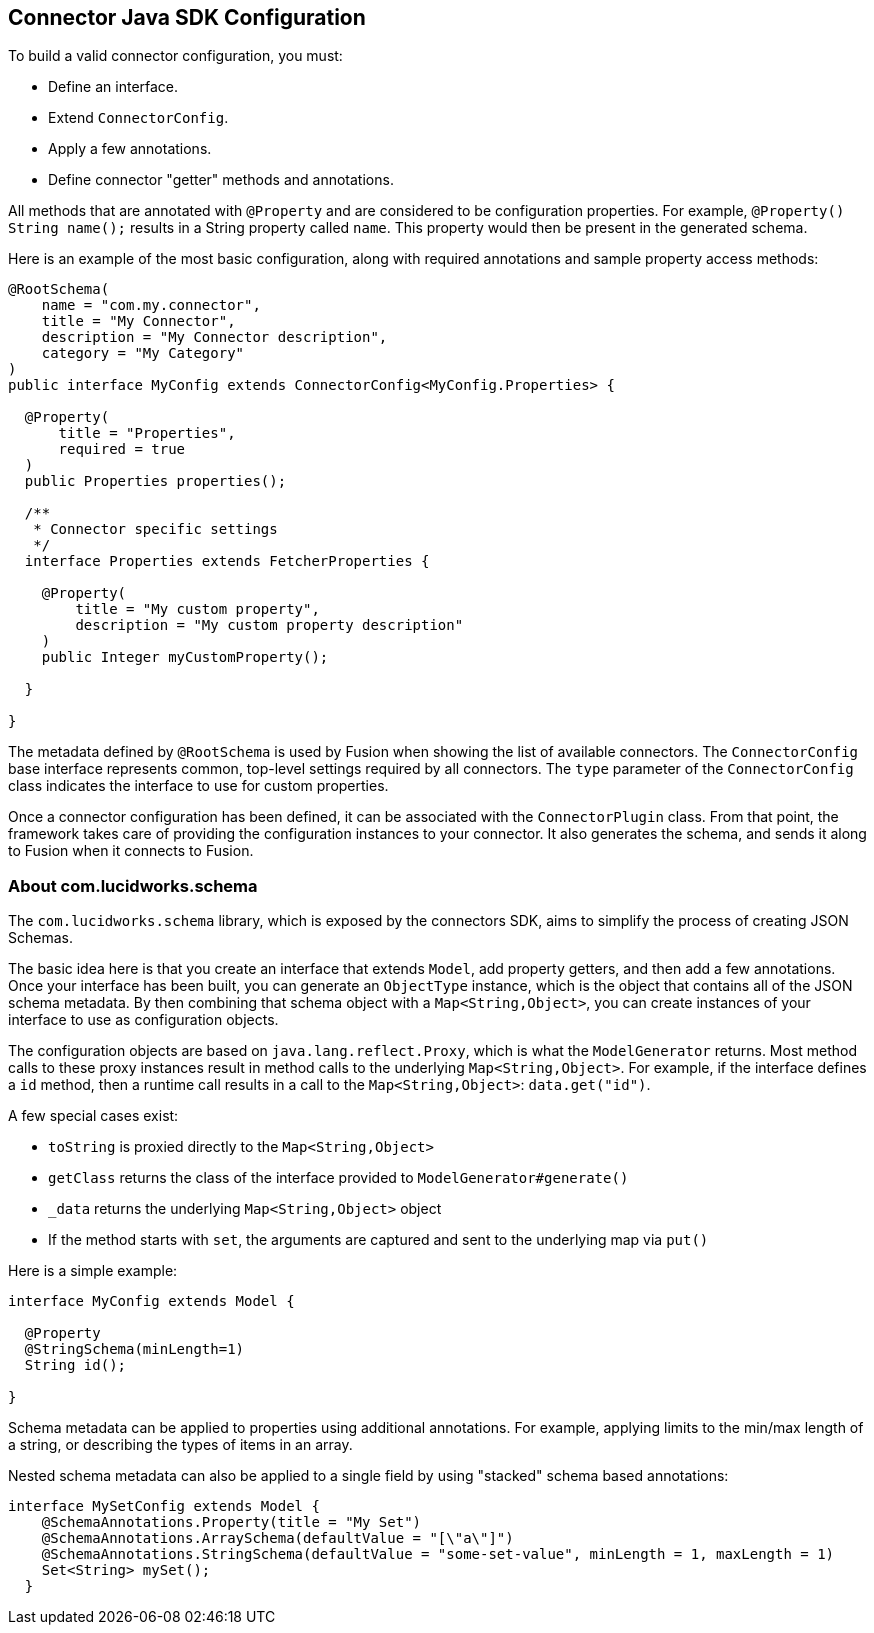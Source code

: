 == Connector Java SDK Configuration

To build a valid connector configuration, you must:

* Define an interface.
* Extend `ConnectorConfig`.
* Apply a few annotations.
* Define connector "getter" methods and annotations.

All methods that are annotated with `@Property` and are considered to be configuration properties.
For example, `@Property() String name();` results in a String property called `name`.
This property would then be present in the generated schema.

Here is an example of the most basic configuration, along with required annotations and sample property access methods:

```java
@RootSchema(
    name = "com.my.connector",
    title = "My Connector",
    description = "My Connector description",
    category = "My Category"
)
public interface MyConfig extends ConnectorConfig<MyConfig.Properties> {

  @Property(
      title = "Properties",
      required = true
  )
  public Properties properties();

  /**
   * Connector specific settings
   */
  interface Properties extends FetcherProperties {

    @Property(
        title = "My custom property",
        description = "My custom property description"
    )
    public Integer myCustomProperty();

  }

}

```

The metadata defined by `@RootSchema` is used by Fusion when showing the list of available connectors.
The `ConnectorConfig` base interface represents common, top-level settings required by all connectors.
The `type` parameter of the `ConnectorConfig` class indicates the interface to use for custom properties.

Once a connector configuration has been defined, it can be associated with the `ConnectorPlugin` class.
From that point, the framework takes care of providing the configuration instances to your connector.
It also generates the schema, and sends it along to Fusion when it connects to Fusion.

=== About com.lucidworks.schema
The `com.lucidworks.schema` library, which is exposed by the connectors SDK, aims to simplify the process of creating JSON Schemas.

The basic idea here is that you create an interface that extends `Model`, add property getters, and then add a few annotations.
Once your interface has been built, you can generate an `ObjectType` instance, which is the object that contains all of the JSON schema metadata.
By then combining that schema object with a `Map<String,Object>`, you can create instances of your interface to use as configuration objects.

The configuration objects are based on `java.lang.reflect.Proxy`, which is what the `ModelGenerator` returns.
Most method calls to these proxy instances result in method calls to the underlying `Map<String,Object>`.
For example, if the interface defines a `id` method, then a runtime call results in a call to the `Map<String,Object>`: `data.get("id")`.

A few special cases exist:

* `toString` is proxied directly to the `Map<String,Object>`
* `getClass` returns the class of the interface provided to `ModelGenerator#generate()`
* `_data` returns the underlying `Map<String,Object>` object
* If the method starts with `set`, the arguments are captured and sent to the underlying map via `put()`

Here is a simple example:

```java
interface MyConfig extends Model {

  @Property
  @StringSchema(minLength=1)
  String id();

}
```

Schema metadata can be applied to properties using additional annotations. For example, applying limits to the min/max length of a string, or describing the types of items in an array.

Nested schema metadata can also be applied to a single field by using "stacked" schema based annotations:

```java
interface MySetConfig extends Model {
    @SchemaAnnotations.Property(title = "My Set")
    @SchemaAnnotations.ArraySchema(defaultValue = "[\"a\"]")
    @SchemaAnnotations.StringSchema(defaultValue = "some-set-value", minLength = 1, maxLength = 1)
    Set<String> mySet();
  }
```
